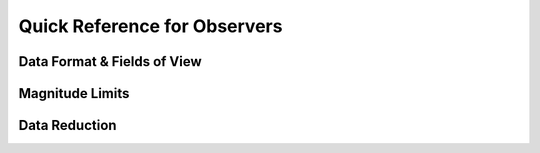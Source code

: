 
Quick Reference for Observers 
=============================


Data Format & Fields of View
----------------------------


Magnitude Limits
----------------


Data Reduction
--------------

